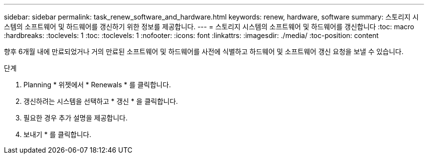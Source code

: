 ---
sidebar: sidebar 
permalink: task_renew_software_and_hardware.html 
keywords: renew, hardware, software 
summary: 스토리지 시스템의 소프트웨어 및 하드웨어를 갱신하기 위한 정보를 제공합니다. 
---
= 스토리지 시스템의 소프트웨어 및 하드웨어를 갱신합니다
:toc: macro
:hardbreaks:
:toclevels: 1
:toc: 
:toclevels: 1
:nofooter: 
:icons: font
:linkattrs: 
:imagesdir: ./media/
:toc-position: content


[role="lead"]
향후 6개월 내에 만료되었거나 거의 만료된 소프트웨어 및 하드웨어를 사전에 식별하고 하드웨어 및 소프트웨어 갱신 요청을 보낼 수 있습니다.

.단계
. Planning * 위젯에서 * Renewals * 를 클릭합니다.
. 갱신하려는 시스템을 선택하고 * 갱신 * 을 클릭합니다.
. 필요한 경우 추가 설명을 제공합니다.
. 보내기 * 를 클릭합니다.

